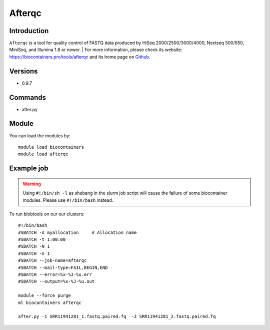 .. _backbone-label:

Afterqc
==============================

Introduction
~~~~~~~~
``Afterqc`` is a tool for quality control of FASTQ data produced by HiSeq 2000/2500/3000/4000, Nextseq 500/550, MiniSeq, and Illumina 1.8 or newer. | For more information, please check its website: https://biocontainers.pro/tools/afterqc and its home page on `Github`_.

Versions
~~~~~~~~
- 0.9.7

Commands
~~~~~~~
- after.py

Module
~~~~~~~~
You can load the modules by::
    
    module load biocontainers
    module load afterqc

Example job
~~~~~
.. warning::
    Using ``#!/bin/sh -l`` as shebang in the slurm job script will cause the failure of some biocontainer modules. Please use ``#!/bin/bash`` instead.

To run blobtools on our our clusters::

    #!/bin/bash
    #SBATCH -A myallocation     # Allocation name 
    #SBATCH -t 1:00:00
    #SBATCH -N 1
    #SBATCH -n 1
    #SBATCH --job-name=afterqc
    #SBATCH --mail-type=FAIL,BEGIN,END
    #SBATCH --error=%x-%J-%u.err
    #SBATCH --output=%x-%J-%u.out

    module --force purge
    ml biocontainers afterqc

    after.py -1 SRR11941281_1.fastq.paired.fq  -2 SRR11941281_2.fastq.paired.fq

.. _Github: https://github.com/OpenGene/AfterQC
